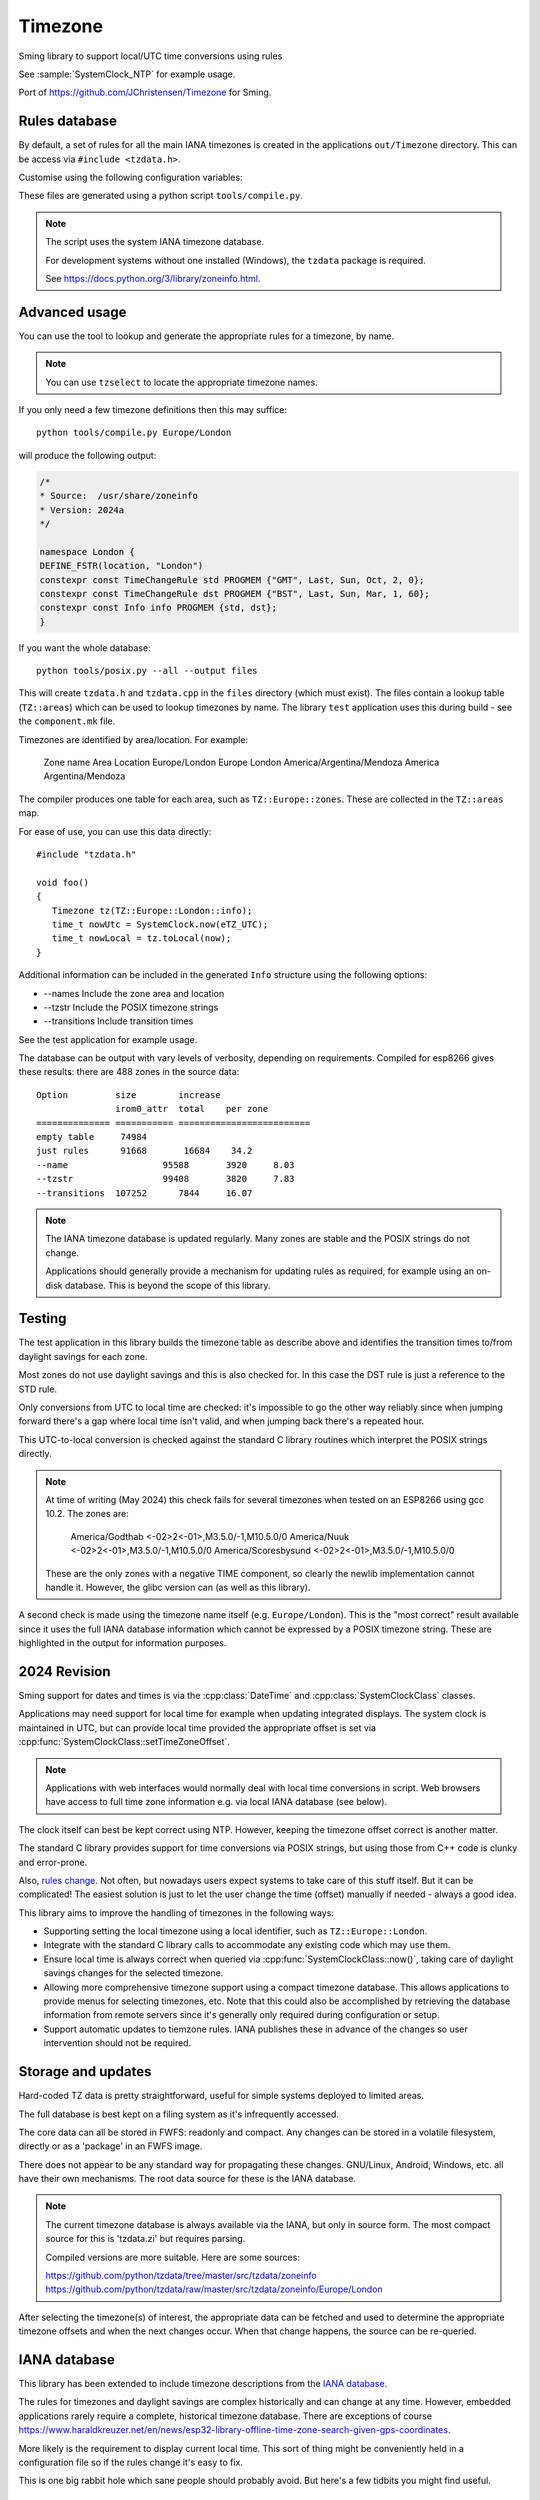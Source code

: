 Timezone
========

Sming library to support local/UTC time conversions using rules

See :sample:`SystemClock_NTP` for example usage.

Port of https://github.com/JChristensen/Timezone for Sming.


Rules database
--------------

By default, a set of rules for all the main IANA timezones is created in the applications ``out/Timezone`` directory.
This can be access via ``#include <tzdata.h>``.

Customise using the following configuration variables:

.. envvar:: APP_TZDATA_DIR

   Default: $(PROJECT_DIR)/out/Timezone

   Location for ``tzdata.cpp`` and ``tzdata.h``.
   Set to empty string if you don't want these to be built.

.. envvar:: APP_TZDATA_OPTS

   Override to customise generated data.
   Typically this is only required for testing to include transition tables.


These files are generated using a python script ``tools/compile.py``.

.. note::

   The script uses the system IANA timezone database.

   For development systems without one installed (Windows), the ``tzdata`` package is required.

   See https://docs.python.org/3/library/zoneinfo.html.


Advanced usage
--------------

You can use the tool to lookup and generate the appropriate rules for a timezone, by name.

.. note::

   You can use ``tzselect`` to locate the appropriate timezone names.

If you only need a few timezone definitions then this may suffice::

   python tools/compile.py Europe/London

will produce the following output:

.. code-block:: c++

   /*
   * Source:  /usr/share/zoneinfo
   * Version: 2024a
   */

   namespace London {
   DEFINE_FSTR(location, "London")
   constexpr const TimeChangeRule std PROGMEM {"GMT", Last, Sun, Oct, 2, 0};
   constexpr const TimeChangeRule dst PROGMEM {"BST", Last, Sun, Mar, 1, 60};
   constexpr const Info info PROGMEM {std, dst};
   }

If you want the whole database::

   python tools/posix.py --all --output files

This will create ``tzdata.h`` and ``tzdata.cpp`` in the ``files`` directory (which must exist).
The files contain a lookup table (``TZ::areas``) which can be used to lookup timezones by name.
The library ``test`` application uses this during build - see the ``component.mk`` file.

Timezones are identified by area/location. For example:

   Zone name                     Area        Location
   Europe/London                 Europe      London
   America/Argentina/Mendoza     America     Argentina/Mendoza

The compiler produces one table for each area, such as ``TZ::Europe::zones``.
These are collected in the ``TZ::areas`` map.

For ease of use, you can use this data directly::

   #include "tzdata.h"

   void foo()
   {
      Timezone tz(TZ::Europe::London::info);
      time_t nowUtc = SystemClock.now(eTZ_UTC);
      time_t nowLocal = tz.toLocal(now);
   }

Additional information can be included in the generated ``Info`` structure using the following options:

- --names Include the zone area and location
- --tzstr Include the POSIX timezone strings
- --transitions Include transition times

See the test application for example usage.

The database can be output with vary levels of verbosity, depending on requirements.
Compiled for esp8266 gives these results: there are 488 zones in the source data::

   Option         size        increase    
                  irom0_attr  total    per zone
   ============== =========== =========================
   empty table	   74984
   just rules 	   91668       16684    34.2
   --name 		   95588       3920     8.03
   --tzstr 		   99408       3820     7.83
   --transitions  107252      7844     16.07


.. note::

   The IANA timezone database is updated regularly.
   Many zones are stable and the POSIX strings do not change.

   Applications should generally provide a mechanism for updating rules as required,
   for example using an on-disk database.
   This is beyond the scope of this library.


Testing
-------

The test application in this library builds the timezone table as describe above
and identifies the transition times to/from daylight savings for each zone.

Most zones do not use daylight savings and this is also checked for.
In this case the DST rule is just a reference to the STD rule.

Only conversions from UTC to local time are checked: it's impossible to go the other way
reliably since when jumping forward there's a gap where local time isn't valid,
and when jumping back there's a repeated hour.

This UTC-to-local conversion is checked against the standard C library routines which
interpret the POSIX strings directly.

.. note::

   At time of writing (May 2024) this check fails for several timezones when tested
   on an ESP8266 using gcc 10.2. The zones are:

      America/Godthab         <-02>2<-01>,M3.5.0/-1,M10.5.0/0
      America/Nuuk            <-02>2<-01>,M3.5.0/-1,M10.5.0/0
      America/Scoresbysund    <-02>2<-01>,M3.5.0/-1,M10.5.0/0

   These are the only zones with a negative TIME component, so clearly the newlib
   implementation cannot handle it. However, the glibc version can (as well as this library).

A second check is made using the timezone name itself (e.g. ``Europe/London``).
This is the "most correct" result available since it uses the full IANA database
information which cannot be expressed by a POSIX timezone string.
These are highlighted in the output for information purposes.


2024 Revision
-------------

Sming support for dates and times is via the :cpp:class:`DateTime` and :cpp:class:`SystemClockClass` classes.

Applications may need support for local time for example when updating integrated displays.
The system clock is maintained in UTC, but can provide local time provided the appropriate offset is
set via :cpp:func:`SystemClockClass::setTimeZoneOffset`.

.. note::
   
   Applications with web interfaces would normally deal with local time conversions in script.
   Web browsers have access to full time zone information e.g. via local IANA database (see below).

The clock itself can best be kept correct using NTP.
However, keeping the timezone offset correct is another matter.

The standard C library provides support for time conversions via POSIX strings,
but using those from C++ code is clunky and error-prone.

Also, `rules change <https://www.timeanddate.com/time/europe/eu-dst.html>`__.
Not often, but nowadays users expect systems to take care of this stuff itself.
But it can be complicated!
The easiest solution is just to let the user change the time (offset) manually if needed - always a good idea.

This library aims to improve the handling of timezones in the following ways:

-  Supporting setting the local timezone using a local identifier, such as ``TZ::Europe::London``.
-  Integrate with the standard C library calls to accommodate any existing code which may use them.
-  Ensure local time is always correct when queried via :cpp:func:`SystemClockClass::now()`,
   taking care of daylight savings changes for the selected timezone.
-  Allowing more comprehensive timezone support using a compact timezone database.
   This allows applications to provide menus for selecting timezones, etc.
   Note that this could also be accomplished by retrieving the database information from remote servers
   since it's generally only required during configuration or setup.
-  Support automatic updates to tiemzone rules. IANA publishes these in advance of the changes
   so user intervention should not be required.


Storage and updates
-------------------

Hard-coded TZ data is pretty straightforward, useful for simple systems deployed to limited areas.

The full database is best kept on a filing system as it's infrequently accessed.

The core data can all be stored in FWFS: readonly and compact.
Any changes can be stored in a volatile filesystem, directly or as a 'package' in an FWFS image.

There does not appear to be any standard way for propagating these changes.
GNU/Linux, Android, Windows, etc. all have their own mechanisms.
The root data source for these is the IANA database.

.. note::

   The current timezone database is always available via the IANA, but only in source form.
   The most compact source for this is 'tzdata.zi' but requires parsing.

   Compiled versions are more suitable. Here are some sources:

   https://github.com/python/tzdata/tree/master/src/tzdata/zoneinfo
   https://github.com/python/tzdata/raw/master/src/tzdata/zoneinfo/Europe/London

After selecting the timezone(s) of interest, the appropriate data can be fetched and used to determine
the appropriate timezone offsets and when the next changes occur.
When that change happens, the source can be re-queried.


IANA database
-------------

This library has been extended to include timezone descriptions from the
`IANA database <https://www.iana.org/time-zones>`__.

The rules for timezones and daylight savings are complex historically and can change at any time.
However, embedded applications rarely require a complete, historical timezone database.
There are exceptions of course
https://www.haraldkreuzer.net/en/news/esp32-library-offline-time-zone-search-given-gps-coordinates.

More likely is the requirement to display current local time.
This sort of thing might be conveniently held in a configuration file so if the rules change
it's easy to fix.

This is one big rabbit hole which sane people should probably avoid.
But here's a few tidbits you might find useful.


Data format
~~~~~~~~~~~

The primary source files in the IANA database are:

   africa
   antarctica
   asia
   australasia
   backward
   backzone
   calendars
   etcetera
   europe
   factory
   northamerica
   southamerica

These contain lots of historical notes including rules and zone definitions.
The format is described in ``zic.8.txt``.

The ``tzdata.zi`` file contains a compact version of this same information,
excluding comments and with abbreviated rule names.
It is therefore a bit simpler to parse, can be more easily updated in the future
and is the one ``tools/tzinfo.py`` uses.


POSIX timezone strings
----------------------

These provide a compact representation of a timezone.
For example, ``Europe/London`` has a timezone string of ``GMT0BST,M3.5.0/1,M10.5.0``,
and ``Pacific/Gambier`` is ``<-09>9``.

These are the strings which C library functions use to convert between local and UTC times::

   setenv("GMT0BST,M3.5.0/1,M10.5.0");
   tzset();

Functions like ``mktime`` and ``localtime`` will then produce the expected results.

.. note::

   On a desktop computer you can pass the name of a system timezone file,
   or a string such as ":Pacific/Auckland".
   These refer to binary files found in release builds of the IANA database
   and produce accurate results for historical and future dates.

Whilst it's fine for library code to use these in their implementations, it's something applications
should avoid:

   - They're not intuitive
   - They're error prone
   - They can introduce unexpected code/data bloat
   - By themselves, they don't take account of rule changes (you'd need multiple strings)
   - I'm using C++ dammit.


IANA says this:

   In POSIX.1-2017, time display in a process is controlled by the environment variable TZ.
   Unfortunately, the POSIX.1-2017 TZ string takes a form that is hard to describe and is
   error-prone in practice.
   Also, POSIX.1-2017 TZ strings cannot deal with daylight saving time rules not based on
   the Gregorian calendar (as in Morocco), or with situations where more than two time zone
   abbreviations or UT offsets are used in an area.

J. Christensen's library is much nicer in this regard since we don't have to do
any string decoding, and it's much clearer what the rules are for conversion.

The only way to ensure embedded applications are reliably portable is to use UTC internally.
Converting that UTC timestamp to a local time is then a simple matter of adding the
appropriate offset. That c:type:`time_t` value can then get passed to :cpp:class:`DateTime`
for display, etc.


Note: For ``Morocco`` read ``Africa/Casablanca`` or ``Africa/El_Aaiun``.


POSIX timezone strings do not correspond exactly with IANA descriptions.
In particular, an IANA rule may say ``Mar Sun>=22`` which gets translated as ``March week4 Sunday``.
This looks like there could be edge cases where the two interpretations are a week apart.
Need a proof for this!


Timezone abbreviations
----------------------

Some timezones do not have formal abbreviations, for which the IANA database uses numeric timecodes.
For example, ``Pacific/Guadalcanal`` has a POSIX time string of "<+11>-11".
However, https://www.timeanddate.com/time/zone/@2108832 uses "SBT".

IANA has this to say:

   Alphabetic time zone abbreviations should not be used as unique identifiers for UT offsets as they
   are ambiguous in practice.
   For example, in English-speaking North America "CST" denotes 6 hours behind UT, but in China it
   denotes 8 hours ahead of UT, and French-speaking North Americans prefer "HNC" to "CST".
   The tz database contains English abbreviations for many timestamps; unfortunately some of these
   abbreviations were merely the database maintainers' inventions, and these have been removed when
   possible.


Useful commands
---------------

List transitions within a range of years::

   zdump -i -c 2024,2040 Europe/London
   zdump -V -c 2024,2040 Europe/London

Generate binary rule data in compact form, up to year 2040::

   zic -r @$(date +%s -d 2024-01-01)/@$(date +%s -d 2040-01-01) -b slim /usr/share/zoneinfo/tzdata.zi -d tmp

Output is in 'tmp'.
This is still more bloaty than we'd like.
For example, ``Europe/London`` has only one rule yet the tzdata is 740 bytes.
The corresponding POSIX rule is 'GMT0BST,M3.5.0/1,M10.5.0'.


Testing
-------

As this is all jolly complicated testing is important.
We certainly want to make sure that transitions are correct and correspond with those reported by
development system libraries.



References
----------

- `Theory and pragmatics of the tz code and data <https://data.iana.org/time-zones/theory.html>`__
- Current text timezone database `tzdata.zi<https://data.iana.org/time-zones/data/tzdata.zi>`
- `LLVM Time Zone Support <https://libcxx.llvm.org/DesignDocs/TimeZone.html>`__
- `PEP 495 – Local Time Disambiguation <https://peps.python.org/pep-0495/>`__


API Documentation
-----------------

.. doxygennamespace:: TZ
   :members:
